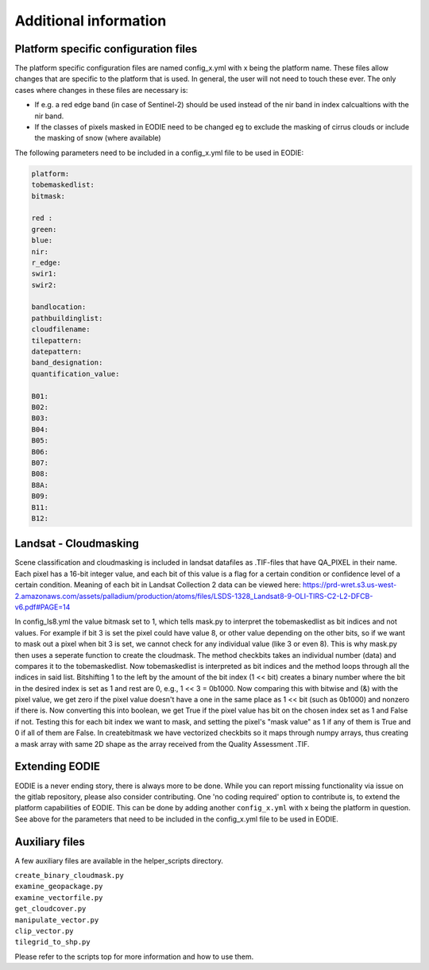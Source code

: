 Additional information
=======================

.. _platform_spec:

Platform specific configuration files
--------------------------------------

The platform specific configuration files are named config_x.yml with x being the platform name.
These files allow changes that are specific to the platform that is used. 
In general, the user will not need to touch these ever. 
The only cases where changes in these files are necessary is:

* If e.g. a red edge band (in case of Sentinel-2) should be used instead of the nir band in index calcualtions with the nir band.
* If the classes of pixels masked in EODIE need to be changed eg to exclude the masking of cirrus clouds or include the masking of snow (where available)

The following parameters need to be included in a config_x.yml file to be used in EODIE:

.. code-block::

    platform: 
    tobemaskedlist: 
    bitmask:

    red : 
    green: 
    blue: 
    nir: 
    r_edge: 
    swir1: 
    swir2: 

    bandlocation: 
    pathbuildinglist: 
    cloudfilename:
    tilepattern: 
    datepattern: 
    band_designation:
    quantification_value: 

    B01: 
    B02: 
    B03: 
    B04: 
    B05: 
    B06: 
    B07: 
    B08: 
    B8A: 
    B09: 
    B11: 
    B12: 

Landsat - Cloudmasking
-----------------------

Scene classification and cloudmasking is included in landsat datafiles as .TIF-files
that have QA_PIXEL in their name.
Each pixel has a 16-bit integer value, and each bit of this value is a flag for a certain condition
or confidence level of a certain condition. 
Meaning of each bit in Landsat Collection 2 data can be viewed here:
https://prd-wret.s3.us-west-2.amazonaws.com/assets/palladium/production/atoms/files/LSDS-1328_Landsat8-9-OLI-TIRS-C2-L2-DFCB-v6.pdf#PAGE=14

In config_ls8.yml the value bitmask set to 1, which tells mask.py to interpret the tobemaskedlist
as bit indices and not values. For example if bit 3 is set the pixel could have value 8, or other
value depending on the other bits, so if we want to mask out a pixel when bit 3 is set, we cannot 
check for any individual value (like 3 or even 8). This is why mask.py then uses a seperate function
to create the cloudmask. The method checkbits takes an individual number (data) and compares it to the tobemaskedlist.
Now tobemaskedlist is interpreted as bit indices and the method loops through all the indices in said list.
Bitshifting 1 to the left by the amount of the bit index (1 << bit) creates a binary number where the bit
in the desired index is set as 1 and rest are 0, e.g., 1 << 3 = 0b1000. Now comparing this with bitwise
and (&) with the pixel value, we get zero if the pixel value doesn't have a one in the same place as
1 << bit (such as 0b1000) and nonzero if there is. Now converting this into boolean, we get True if
the pixel value has bit on the chosen index set as 1 and False if not. Testing this for each bit index we want
to mask, and setting the pixel's "mask value" as 1 if any of them is True and 0 if all of them are False.
In createbitmask we have vectorized checkbits so it maps through numpy arrays, thus creating a mask array
with same 2D shape as the array received from the Quality Assessment .TIF.

.. _extending_eodie:

Extending EODIE
----------------

EODIE is a never ending story, there is always more to be done. While you can report missing functionality via issue on the gitlab repository, please also consider contributing.
One 'no coding required' option to contribute is, to extend the platform capabilities of EODIE.
This can be done by adding another ``config_x.yml`` with x being the platform in question. 
See above for the parameters that need to be included in the config_x.yml file to be used in EODIE.

.. _auxfiles:

Auxiliary files
----------------

A few auxiliary files are available in the helper_scripts directory.

| ``create_binary_cloudmask.py``
| ``examine_geopackage.py``
| ``examine_vectorfile.py``
| ``get_cloudcover.py``
| ``manipulate_vector.py``
| ``clip_vector.py``
| ``tilegrid_to_shp.py``

Please refer to the scripts top for more information and how to use them.
